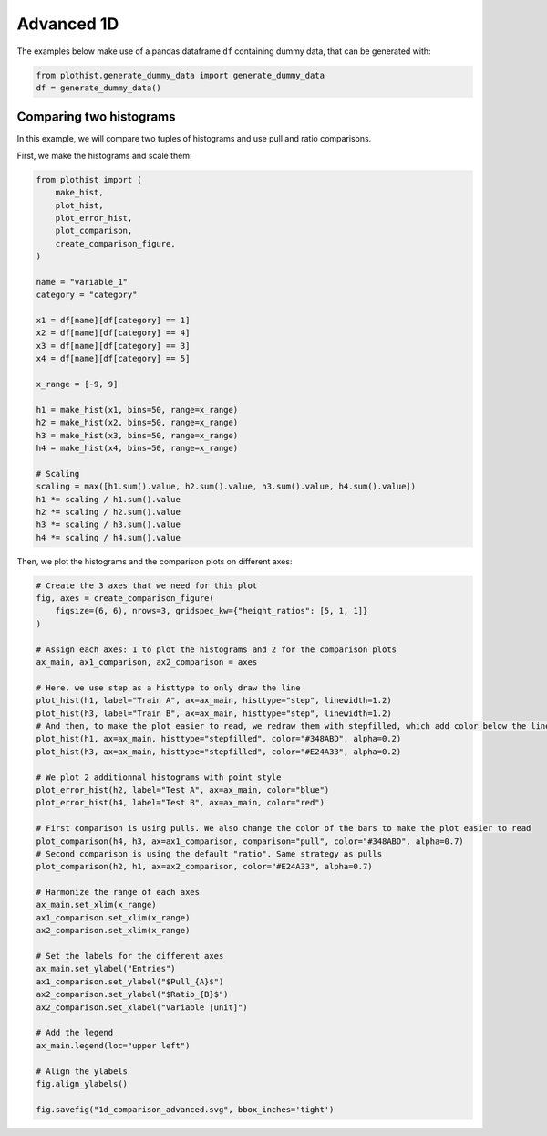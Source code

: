 .. _advanced-1d_hist-label:

===========
Advanced 1D
===========

The examples below make use of a pandas dataframe ``df`` containing dummy data, that can be generated with:

.. code-block:: python

    from plothist.generate_dummy_data import generate_dummy_data
    df = generate_dummy_data()


Comparing two histograms
========================

In this example, we will compare two tuples of histograms and use pull and ratio comparisons.

First, we make the histograms and scale them:

.. code-block:: python

    from plothist import (
        make_hist,
        plot_hist,
        plot_error_hist,
        plot_comparison,
        create_comparison_figure,
    )

    name = "variable_1"
    category = "category"

    x1 = df[name][df[category] == 1]
    x2 = df[name][df[category] == 4]
    x3 = df[name][df[category] == 3]
    x4 = df[name][df[category] == 5]

    x_range = [-9, 9]

    h1 = make_hist(x1, bins=50, range=x_range)
    h2 = make_hist(x2, bins=50, range=x_range)
    h3 = make_hist(x3, bins=50, range=x_range)
    h4 = make_hist(x4, bins=50, range=x_range)

    # Scaling
    scaling = max([h1.sum().value, h2.sum().value, h3.sum().value, h4.sum().value])
    h1 *= scaling / h1.sum().value
    h2 *= scaling / h2.sum().value
    h3 *= scaling / h3.sum().value
    h4 *= scaling / h4.sum().value


Then, we plot the histograms and the comparison plots on different axes:

.. code-block:: python

    # Create the 3 axes that we need for this plot
    fig, axes = create_comparison_figure(
        figsize=(6, 6), nrows=3, gridspec_kw={"height_ratios": [5, 1, 1]}
    )

    # Assign each axes: 1 to plot the histograms and 2 for the comparison plots
    ax_main, ax1_comparison, ax2_comparison = axes

    # Here, we use step as a histtype to only draw the line
    plot_hist(h1, label="Train A", ax=ax_main, histtype="step", linewidth=1.2)
    plot_hist(h3, label="Train B", ax=ax_main, histtype="step", linewidth=1.2)
    # And then, to make the plot easier to read, we redraw them with stepfilled, which add color below the line
    plot_hist(h1, ax=ax_main, histtype="stepfilled", color="#348ABD", alpha=0.2)
    plot_hist(h3, ax=ax_main, histtype="stepfilled", color="#E24A33", alpha=0.2)

    # We plot 2 additionnal histograms with point style
    plot_error_hist(h2, label="Test A", ax=ax_main, color="blue")
    plot_error_hist(h4, label="Test B", ax=ax_main, color="red")

    # First comparison is using pulls. We also change the color of the bars to make the plot easier to read
    plot_comparison(h4, h3, ax=ax1_comparison, comparison="pull", color="#348ABD", alpha=0.7)
    # Second comparison is using the default "ratio". Same strategy as pulls
    plot_comparison(h2, h1, ax=ax2_comparison, color="#E24A33", alpha=0.7)

    # Harmonize the range of each axes
    ax_main.set_xlim(x_range)
    ax1_comparison.set_xlim(x_range)
    ax2_comparison.set_xlim(x_range)

    # Set the labels for the different axes
    ax_main.set_ylabel("Entries")
    ax1_comparison.set_ylabel("$Pull_{A}$")
    ax2_comparison.set_ylabel("$Ratio_{B}$")
    ax2_comparison.set_xlabel("Variable [unit]")

    # Add the legend
    ax_main.legend(loc="upper left")

    # Align the ylabels
    fig.align_ylabels()

    fig.savefig("1d_comparison_advanced.svg", bbox_inches='tight')


.. image:: ../img/1d_comparison_advanced.svg
   :alt: Advanced hist comparison
   :width: 500